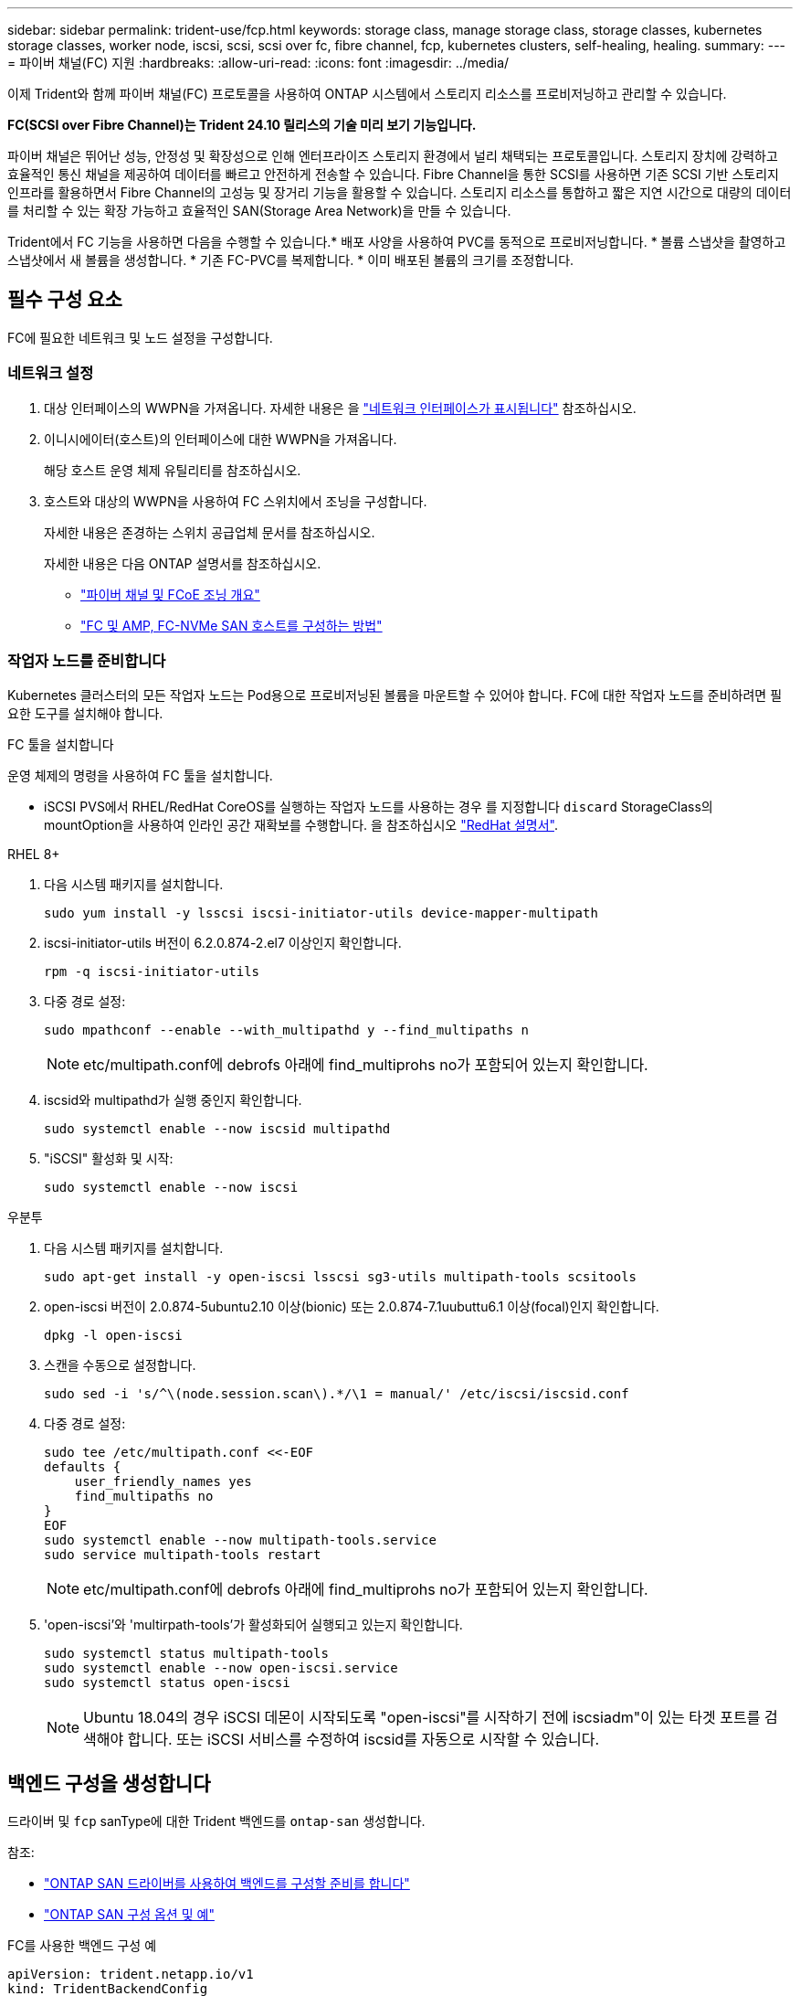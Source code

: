---
sidebar: sidebar 
permalink: trident-use/fcp.html 
keywords: storage class, manage storage class, storage classes, kubernetes storage classes, worker node, iscsi, scsi, scsi over fc, fibre channel, fcp, kubernetes clusters, self-healing, healing. 
summary:  
---
= 파이버 채널(FC) 지원
:hardbreaks:
:allow-uri-read: 
:icons: font
:imagesdir: ../media/


[role="lead"]
이제 Trident와 함께 파이버 채널(FC) 프로토콜을 사용하여 ONTAP 시스템에서 스토리지 리소스를 프로비저닝하고 관리할 수 있습니다.

*FC(SCSI over Fibre Channel)는 Trident 24.10 릴리스의 기술 미리 보기 기능입니다.*

파이버 채널은 뛰어난 성능, 안정성 및 확장성으로 인해 엔터프라이즈 스토리지 환경에서 널리 채택되는 프로토콜입니다. 스토리지 장치에 강력하고 효율적인 통신 채널을 제공하여 데이터를 빠르고 안전하게 전송할 수 있습니다. Fibre Channel을 통한 SCSI를 사용하면 기존 SCSI 기반 스토리지 인프라를 활용하면서 Fibre Channel의 고성능 및 장거리 기능을 활용할 수 있습니다. 스토리지 리소스를 통합하고 짧은 지연 시간으로 대량의 데이터를 처리할 수 있는 확장 가능하고 효율적인 SAN(Storage Area Network)을 만들 수 있습니다.

Trident에서 FC 기능을 사용하면 다음을 수행할 수 있습니다.* 배포 사양을 사용하여 PVC를 동적으로 프로비저닝합니다. * 볼륨 스냅샷을 촬영하고 스냅샷에서 새 볼륨을 생성합니다. * 기존 FC-PVC를 복제합니다. * 이미 배포된 볼륨의 크기를 조정합니다.



== 필수 구성 요소

FC에 필요한 네트워크 및 노드 설정을 구성합니다.



=== 네트워크 설정

. 대상 인터페이스의 WWPN을 가져옵니다. 자세한 내용은 을 link:..https://docs.netapp.com/us-en/ontap-cli//network-interface-show.html["네트워크 인터페이스가 표시됩니다"^] 참조하십시오.
. 이니시에이터(호스트)의 인터페이스에 대한 WWPN을 가져옵니다.
+
해당 호스트 운영 체제 유틸리티를 참조하십시오.

. 호스트와 대상의 WWPN을 사용하여 FC 스위치에서 조닝을 구성합니다.
+
자세한 내용은 존경하는 스위치 공급업체 문서를 참조하십시오.

+
자세한 내용은 다음 ONTAP 설명서를 참조하십시오.

+
** https://docs.netapp.com/us-en/ontap/san-config/fibre-channel-fcoe-zoning-concept.html["파이버 채널 및 FCoE 조닝 개요"^]
** https://docs.netapp.com/us-en/ontap/san-config/configure-fc-nvme-hosts-ha-pairs-reference.html["FC 및 AMP, FC-NVMe SAN 호스트를 구성하는 방법"^]






=== 작업자 노드를 준비합니다

Kubernetes 클러스터의 모든 작업자 노드는 Pod용으로 프로비저닝된 볼륨을 마운트할 수 있어야 합니다. FC에 대한 작업자 노드를 준비하려면 필요한 도구를 설치해야 합니다.

.FC 툴을 설치합니다
운영 체제의 명령을 사용하여 FC 툴을 설치합니다.

* iSCSI PVS에서 RHEL/RedHat CoreOS를 실행하는 작업자 노드를 사용하는 경우 를 지정합니다 `discard` StorageClass의 mountOption을 사용하여 인라인 공간 재확보를 수행합니다. 을 참조하십시오 https://access.redhat.com/documentation/en-us/red_hat_enterprise_linux/8/html/managing_file_systems/discarding-unused-blocks_managing-file-systems["RedHat 설명서"^].


[role="tabbed-block"]
====
.RHEL 8+
--
. 다음 시스템 패키지를 설치합니다.
+
[listing]
----
sudo yum install -y lsscsi iscsi-initiator-utils device-mapper-multipath
----
. iscsi-initiator-utils 버전이 6.2.0.874-2.el7 이상인지 확인합니다.
+
[listing]
----
rpm -q iscsi-initiator-utils
----
. 다중 경로 설정:
+
[listing]
----
sudo mpathconf --enable --with_multipathd y --find_multipaths n
----
+

NOTE: etc/multipath.conf에 debrofs 아래에 find_multiprohs no가 포함되어 있는지 확인합니다.

. iscsid와 multipathd가 실행 중인지 확인합니다.
+
[listing]
----
sudo systemctl enable --now iscsid multipathd
----
. "iSCSI" 활성화 및 시작:
+
[listing]
----
sudo systemctl enable --now iscsi
----


--
.우분투
--
. 다음 시스템 패키지를 설치합니다.
+
[listing]
----
sudo apt-get install -y open-iscsi lsscsi sg3-utils multipath-tools scsitools
----
. open-iscsi 버전이 2.0.874-5ubuntu2.10 이상(bionic) 또는 2.0.874-7.1uubuttu6.1 이상(focal)인지 확인합니다.
+
[listing]
----
dpkg -l open-iscsi
----
. 스캔을 수동으로 설정합니다.
+
[listing]
----
sudo sed -i 's/^\(node.session.scan\).*/\1 = manual/' /etc/iscsi/iscsid.conf
----
. 다중 경로 설정:
+
[listing]
----
sudo tee /etc/multipath.conf <<-EOF
defaults {
    user_friendly_names yes
    find_multipaths no
}
EOF
sudo systemctl enable --now multipath-tools.service
sudo service multipath-tools restart
----
+

NOTE: etc/multipath.conf에 debrofs 아래에 find_multiprohs no가 포함되어 있는지 확인합니다.

. 'open-iscsi'와 'multirpath-tools'가 활성화되어 실행되고 있는지 확인합니다.
+
[listing]
----
sudo systemctl status multipath-tools
sudo systemctl enable --now open-iscsi.service
sudo systemctl status open-iscsi
----
+

NOTE: Ubuntu 18.04의 경우 iSCSI 데몬이 시작되도록 "open-iscsi"를 시작하기 전에 iscsiadm"이 있는 타겟 포트를 검색해야 합니다. 또는 iSCSI 서비스를 수정하여 iscsid를 자동으로 시작할 수 있습니다.



--
====


== 백엔드 구성을 생성합니다

드라이버 및 `fcp` sanType에 대한 Trident 백엔드를 `ontap-san` 생성합니다.

참조:

* link:..trident-use/ontap-san-prep.html["ONTAP SAN 드라이버를 사용하여 백엔드를 구성할 준비를 합니다"]
* link:..trident-use/ontap-san-examples.html["ONTAP SAN 구성 옵션 및 예"^]


.FC를 사용한 백엔드 구성 예
[listing]
----
apiVersion: trident.netapp.io/v1
kind: TridentBackendConfig
metadata:
  name: backend-tbc-ontap-san
spec:
  version: 1
  backendName: ontap-san-backend
  storageDriverName: ontap-san
  managementLIF: 10.0.0.1
  sanType: fcp
  svm: trident_svm
  credentials:
    name: backend-tbc-ontap-san-secret
----


== 스토리지 클래스를 생성합니다

자세한 내용은 다음을 참조하십시오.

* link:..trident-docker/stor-config.html["스토리지 구성 옵션"^]


.스토리지 클래스 예
[listing]
----
apiVersion: storage.k8s.io/v1
kind: StorageClass
metadata:
  name: fcp-sc
provisioner: csi.trident.netapp.io
parameters:
  backendType: "ontap-san"
  protocol: "fcp"
  storagePool: "aggr1"
allowVolumeExpansion: True
----